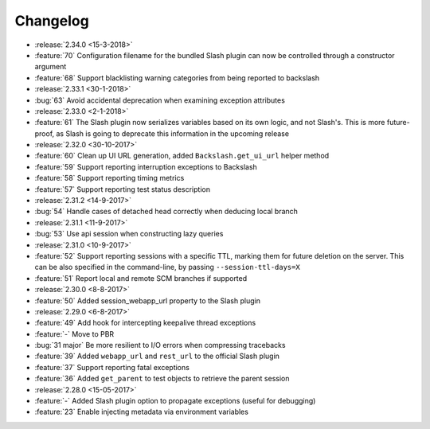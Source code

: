 Changelog
=========

* :release:`2.34.0 <15-3-2018>`
* :feature:`70` Configuration filename for the bundled Slash plugin can now be controlled through a constructor argument
* :feature:`68` Support blacklisting warning categories from being reported to backslash
* :release:`2.33.1 <30-1-2018>`
* :bug:`63` Avoid accidental deprecation when examining exception attributes
* :release:`2.33.0 <2-1-2018>`
* :feature:`61` The Slash plugin now serializes variables based on its own logic, and not Slash's. This is more future-proof, as Slash is going to deprecate this information in the upcoming release
* :release:`2.32.0 <30-10-2017>`
* :feature:`60` Clean up UI URL generation, added ``Backslash.get_ui_url`` helper method
* :feature:`59` Support reporting interruption exceptions to Backslash
* :feature:`58` Support reporting timing metrics
* :feature:`57` Support reporting test status description
* :release:`2.31.2 <14-9-2017>`
* :bug:`54` Handle cases of detached head correctly when deducing local branch
* :release:`2.31.1 <11-9-2017>`
* :bug:`53` Use api session when constructing lazy queries
* :release:`2.31.0 <10-9-2017>`
* :feature:`52` Support reporting sessions with a specific TTL, marking them for future deletion on the server. This can be also specified in the command-line, by passing ``--session-ttl-days=X``
* :feature:`51` Report local and remote SCM branches if supported
* :release:`2.30.0 <8-8-2017>`
* :feature:`50` Added session_webapp_url property to the Slash plugin
* :release:`2.29.0 <6-8-2017>`
* :feature:`49` Add hook for intercepting keepalive thread exceptions
* :feature:`-` Move to PBR
* :bug:`31 major` Be more resilient to I/O errors when compressing tracebacks
* :feature:`39` Added ``webapp_url`` and ``rest_url`` to the official Slash plugin
* :feature:`37` Support reporting fatal exceptions
* :feature:`36` Added ``get_parent`` to test objects to retrieve the parent session
* :release:`2.28.0 <15-05-2017>`
* :feature:`-` Added Slash plugin option to propagate exceptions (useful for debugging)
* :feature:`23` Enable injecting metadata via environment variables
